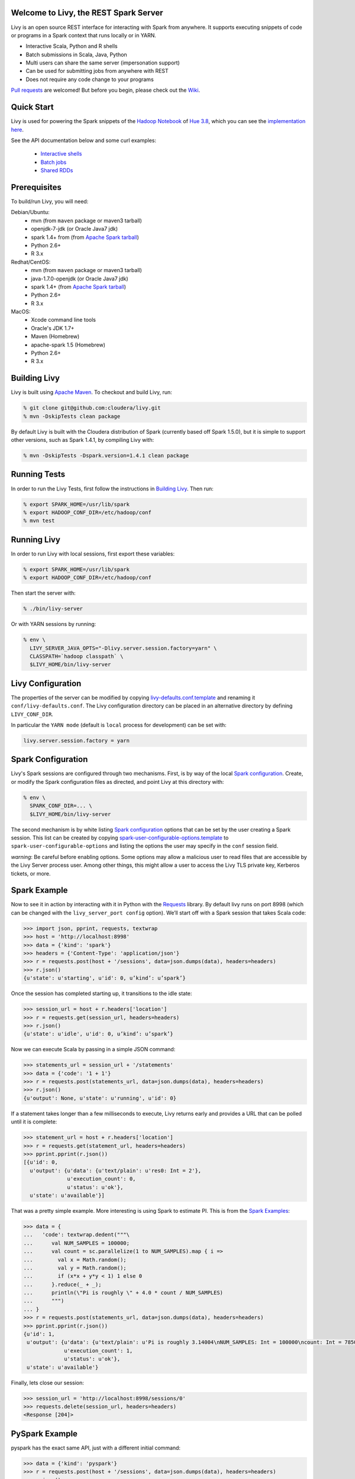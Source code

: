Welcome to Livy, the REST Spark Server
======================================

Livy is an open source REST interface for interacting with Spark from anywhere. It supports executing snippets of code or programs in a Spark context that runs locally or in YARN.

* Interactive Scala, Python and R shells
* Batch submissions in Scala, Java, Python
* Multi users can share the same server (impersonation support)
* Can be used for submitting jobs from anywhere with REST
* Does not require any code change to your programs

`Pull requests`_ are welcomed! But before you begin, please check out the `Wiki`_.

.. _Pull requests: https://github.com/cloudera/livy/pulls
.. _Wiki: https://github.com/cloudera/livy/wiki/Contributing-to-Livy

Quick Start
===========

Livy is used for powering the Spark snippets of the `Hadoop Notebook`_ of `Hue 3.8`_, which you can see the
`implementation here`_.

See the API documentation below and some curl examples:

  * `Interactive shells`_
  * `Batch jobs`_
  * `Shared RDDs`_

.. _Interactive shells: http://gethue.com/how-to-use-the-livy-spark-rest-job-server-for-interactive-spark/
.. _Batch jobs: http://gethue.com/how-to-use-the-livy-spark-rest-job-server-api-for-sharing-spark-rdds-and-contexts/
.. _Shared RDDs: http://gethue.com/how-to-use-the-livy-spark-rest-job-server-api-for-submitting-batch-jar-python-and-streaming-spark-jobs/
.. _Hadoop Notebook: http://gethue.com/new-notebook-application-for-spark-sql/
.. _Hue 3.8: http://gethue.com/hue-3-8-with-an-oozie-editor-revamp-better-performances-improved-spark-ui-is-out/
.. _implementation here: https://github.com/cloudera/hue/blob/master/apps/spark/src/spark/job_server_api.py


Prerequisites
=============

To build/run Livy, you will need:

Debian/Ubuntu:
  * mvn (from ``maven`` package or maven3 tarball)
  * openjdk-7-jdk (or Oracle Java7 jdk)
  * spark 1.4+ from (from `Apache Spark tarball`_)
  * Python 2.6+
  * R 3.x

Redhat/CentOS:
  * mvn (from ``maven`` package or maven3 tarball)
  * java-1.7.0-openjdk (or Oracle Java7 jdk)
  * spark 1.4+ (from `Apache Spark tarball`_)
  * Python 2.6+
  * R 3.x

MacOS:
  * Xcode command line tools
  * Oracle's JDK 1.7+
  * Maven (Homebrew)
  * apache-spark 1.5 (Homebrew)
  * Python 2.6+
  * R 3.x



.. _Apache Spark Tarball: https://spark.apache.org/downloads.html


Building Livy
=============

Livy is built using `Apache Maven`_. To checkout and build Livy, run:

.. code:: shell

    % git clone git@github.com:cloudera/livy.git
    % mvn -DskipTests clean package

By default Livy is built with the Cloudera distribution of Spark (currently
based off Spark 1.5.0), but it is simple to support other versions, such as
Spark 1.4.1, by compiling Livy with:

.. code:: shell

    % mvn -DskipTests -Dspark.version=1.4.1 clean package

.. _Apache Maven: http://maven.apache.org


Running Tests
=============

In order to run the Livy Tests, first follow the instructions in `Building
Livy`_. Then run:

.. code:: shell

    % export SPARK_HOME=/usr/lib/spark
    % export HADOOP_CONF_DIR=/etc/hadoop/conf
    % mvn test


Running Livy
============

In order to run Livy with local sessions, first export these variables:

.. code:: shell

   % export SPARK_HOME=/usr/lib/spark
   % export HADOOP_CONF_DIR=/etc/hadoop/conf

Then start the server with:

.. code:: shell

    % ./bin/livy-server

Or with YARN sessions by running:

.. code:: shell

   % env \
     LIVY_SERVER_JAVA_OPTS="-Dlivy.server.session.factory=yarn" \
     CLASSPATH=`hadoop classpath` \
     $LIVY_HOME/bin/livy-server


Livy Configuration
==================

The properties of the server can be modified by copying
`livy-defaults.conf.template`_ and renaming it ``conf/livy-defaults.conf``. The
Livy configuration directory can be placed in an alternative directory by defining
``LIVY_CONF_DIR``.

In particular the ``YARN mode`` (default is ``local`` process for development) can be set with:

.. code:: shell

    livy.server.session.factory = yarn

.. _livy-defaults.conf.template: https://github.com/cloudera/livy/blob/master/apps/spark/java/conf/livy-defaults.conf.template

Spark Configuration
===================

Livy's Spark sessions are configured through two mechanisms. First, is by way of the local
`Spark configuration`_. Create, or modify the Spark configuration files as directed, and point
Livy at this directory with:

.. code:: shell

    % env \
      SPARK_CONF_DIR=... \
      $LIVY_HOME/bin/livy-server

The second mechanism is by white listing `Spark configuration`_ options that can be set by the user
creating a Spark session. This list can be created by copying
`spark-user-configurable-options.template`_ to ``spark-user-configurable-options`` and listing
the options the user may specify in the ``conf`` session field.

*warning*: Be careful before enabling options. Some options may allow a malicious user to
read files that are accessible by the Livy Server process user. Among other things, this might
allow a user to access the Livy TLS private key, Kerberos tickets, or more.

.. _Spark configuration: https://spark.apache.org/docs/latest/configuration.html
.. _spark-user-configurable-options.template: https://github.com/cloudera/livy/blob/master/apps/spark/java/conf/spark-user-configurable-options.template


Spark Example
=============

Now to see it in action by interacting with it in Python with the `Requests`_
library. By default livy runs on port 8998 (which can be changed with the
``livy_server_port config`` option). We’ll start off with a Spark session that
takes Scala code:

.. code:: shell
    % sudo pip install requests

.. code:: python

    >>> import json, pprint, requests, textwrap
    >>> host = 'http://localhost:8998'
    >>> data = {'kind': 'spark'}
    >>> headers = {'Content-Type': 'application/json'}
    >>> r = requests.post(host + '/sessions', data=json.dumps(data), headers=headers)
    >>> r.json()
    {u'state': u'starting', u'id': 0, u’kind’: u’spark’}

Once the session has completed starting up, it transitions to the idle state:

.. code:: python

    >>> session_url = host + r.headers['location']
    >>> r = requests.get(session_url, headers=headers)
    >>> r.json()
    {u'state': u'idle', u'id': 0, u’kind’: u’spark’}

Now we can execute Scala by passing in a simple JSON command:

.. code:: python

    >>> statements_url = session_url + '/statements'
    >>> data = {'code': '1 + 1'}
    >>> r = requests.post(statements_url, data=json.dumps(data), headers=headers)
    >>> r.json()
    {u'output': None, u'state': u'running', u'id': 0}

If a statement takes longer than a few milliseconds to execute, Livy returns
early and provides a URL that can be polled until it is complete:

.. code:: python

    >>> statement_url = host + r.headers['location']
    >>> r = requests.get(statement_url, headers=headers)
    >>> pprint.pprint(r.json())
    [{u'id': 0,
      u'output': {u'data': {u'text/plain': u'res0: Int = 2'},
                  u'execution_count': 0,
                  u'status': u'ok'},
      u'state': u'available'}]

That was a pretty simple example. More interesting is using Spark to estimate
PI. This is from the `Spark Examples`_:

.. code:: python

    >>> data = {
    ...   'code': textwrap.dedent("""\
    ...      val NUM_SAMPLES = 100000;
    ...      val count = sc.parallelize(1 to NUM_SAMPLES).map { i =>
    ...        val x = Math.random();
    ...        val y = Math.random();
    ...        if (x*x + y*y < 1) 1 else 0
    ...      }.reduce(_ + _);
    ...      println(\"Pi is roughly \" + 4.0 * count / NUM_SAMPLES)
    ...      """)
    ... }
    >>> r = requests.post(statements_url, data=json.dumps(data), headers=headers)
    >>> pprint.pprint(r.json())
    {u'id': 1,
     u'output': {u'data': {u'text/plain': u'Pi is roughly 3.14004\nNUM_SAMPLES: Int = 100000\ncount: Int = 78501'},
                 u'execution_count': 1,
                 u'status': u'ok'},
     u'state': u'available'}

Finally, lets close our session:

.. code:: python

    >>> session_url = 'http://localhost:8998/sessions/0'
    >>> requests.delete(session_url, headers=headers)
    <Response [204]>

.. _Requests: http://docs.python-requests.org/en/latest/
.. _Spark Examples: https://spark.apache.org/examples.html


PySpark Example
===============

pyspark has the exact same API, just with a different initial command:

.. code:: python

    >>> data = {'kind': 'pyspark'}
    >>> r = requests.post(host + '/sessions', data=json.dumps(data), headers=headers)
    >>> r.json()
    {u'id': 1, u'state': u'idle'}

The PI example from before then can be run as:

.. code:: python

    >>> data = {
    ...   'code': textwrap.dedent("""\
    ...     import random
    ...     NUM_SAMPLES = 100000
    ...     def sample(p):
    ...       x, y = random.random(), random.random()
    ...       return 1 if x*x + y*y < 1 else 0
    ...
    ...     count = sc.parallelize(xrange(0, NUM_SAMPLES)).map(sample) \
    ...               .reduce(lambda a, b: a + b)
    ...     print "Pi is roughly %f" % (4.0 * count / NUM_SAMPLES)
    ...     """)
    ... }
    >>> r = requests.post(statements_url, data=json.dumps(data), headers=headers)
    >>> pprint.pprint(r.json())
    {u'id': 12,
     u'output': {u'data': {u'text/plain': u'Pi is roughly 3.136000'},
                 u'execution_count': 12,
                 u'status': u'ok'},
     u'state': u'running'}


SparkR Example
==============

SparkR also has the same API:

.. code:: python

    >>> data = {'kind': 'sparkR'}
    >>> r = requests.post(host + '/sessions', data=json.dumps(data), headers=headers)
    >>> r.json()
    {u'id': 1, u'state': u'idle'}

The PI example from before then can be run as:

.. code:: python

    >>> data = {
    ...   'code': textwrap.dedent("""\
    ...      n <- 100000
    ...      piFunc <- function(elem) {
    ...        rands <- runif(n = 2, min = -1, max = 1)
    ...        val <- ifelse((rands[1]^2 + rands[2]^2) < 1, 1.0, 0.0)
    ...        val
    ...      }
    ...      piFuncVec <- function(elems) {
    ...        message(length(elems))
    ...        rands1 <- runif(n = length(elems), min = -1, max = 1)
    ...        rands2 <- runif(n = length(elems), min = -1, max = 1)
    ...        val <- ifelse((rands1^2 + rands2^2) < 1, 1.0, 0.0)
    ...        sum(val)
    ...      }
    ...      rdd <- parallelize(sc, 1:n, slices)
    ...      count <- reduce(lapplyPartition(rdd, piFuncVec), sum)
    ...      cat("Pi is roughly", 4.0 * count / n, "\n")
    ...     """)
    ... }
    >>> r = requests.post(statements_url, data=json.dumps(data), headers=headers)
    >>> pprint.pprint(r.json())
    {u'id': 12,
     u'output': {u'data': {u'text/plain': u'Pi is roughly 3.136000'},
                 u'execution_count': 12,
                 u'status': u'ok'},
     u'state': u'running'}


Community
=========

 * User group: http://groups.google.com/a/cloudera.org/group/livy-user
 * Dev group: http://groups.google.com/a/cloudera.org/group/livy-dev
 * Jira: https://issues.cloudera.org/browse/LIVY
 * Pull requests: https://github.com/cloudera/livy/pulls


REST API
========

GET /sessions
-------------

Returns all the active interactive sessions.

Response Body
^^^^^^^^^^^^^

+----------+-----------------+------+
| name     | description     | type |
+==========+=================+======+
| sessions | `session`_ list | list |
+----------+-----------------+------+


POST /sessions
--------------

Creates a new interative Scala, Python or R shell in the cluster.

Request Body
^^^^^^^^^^^^

+----------------+--------------------------------------------------------------------------------+-----------------+
| name           | description                                                                    | type            |
+================+================================================================================+=================+
| kind           | The session kind (required)                                                    | `session kind`_ |
+----------------+--------------------------------------------------------------------------------+-----------------+
| proxyUser      | The user to impersonate that will run this session (e.g. bob)                  | string          |
+----------------+--------------------------------------------------------------------------------+-----------------+
| jars           | Files to be placed on the java classpath                                       | list of paths   |
+----------------+--------------------------------------------------------------------------------+-----------------+
| pyFiles        | Files to be placed on the PYTHONPATH                                           | list of paths   |
+----------------+--------------------------------------------------------------------------------+-----------------+
| files          | Files to be placed in executor working directory                               | list of paths   |
+----------------+--------------------------------------------------------------------------------+-----------------+
| driverMemory   | Memory for driver (e.g. 1000M, 2G)                                             | string          |
+----------------+--------------------------------------------------------------------------------+-----------------+
| driverCores    | Number of cores used by driver (YARN mode only)                                | int             |
+----------------+--------------------------------------------------------------------------------+-----------------+
| executorMemory | Memory for executor (e.g. 1000M, 2G)                                           | string          |
+----------------+--------------------------------------------------------------------------------+-----------------+
| executorCores  | Number of cores used by executor                                               | int             |
+----------------+--------------------------------------------------------------------------------+-----------------+
| numExecutors   | Number of executors (YARN mode only)                                           | int             |
+----------------+--------------------------------------------------------------------------------+-----------------+
| archives       | Archives to be uncompressed in the executor working directory (YARN mode only) | list of paths   |
+----------------+--------------------------------------------------------------------------------+-----------------+
| queue          | The YARN queue to submit too (YARN mode only)                                  | string          |
+----------------+--------------------------------------------------------------------------------+-----------------+
| name           | Name of the application                                                        | string          |
+----------------+--------------------------------------------------------------------------------+-----------------+
| conf           | Spark configuration property                                                   | Map of key=val  |
+----------------+--------------------------------------------------------------------------------+-----------------+


Response Body
^^^^^^^^^^^^^

The created `Session`_.


GET /sessions/{sessionId}
-------------------------

Return the session information

Response
^^^^^^^^

The `Session`_.


DELETE /sessions/{sessionId}
----------------------------

Kill the `Session`_ job.


GET /sessions/{sessionId}/logs
------------------------------

Get the log lines from this session.

Request Parameters
^^^^^^^^^^^^^^^^^^

+------+-----------------------------+------+
| name | description                 | type |
+======+=============================+======+
| from | offset                      | int  |
+------+-----------------------------+------+
| size | amount of batches to return | int  |
+------+-----------------------------+------+

Response Body
^^^^^^^^^^^^^

+------+-----------------------+-----------------+
| name | description           | type            |
+======+=======================+=================+
| id   | The session id        | int             |
+------+-----------------------+-----------------+
| from | offset                | int             |
+------+-----------------------+-----------------+
| size | total amount of lines | int             |
+------+-----------------------+-----------------+
| log  | The log lines         | list of strings |
+------+-----------------------+-----------------+


GET /sessions/{sessionId}/statements
------------------------------------

Return all the statements in a session.

Response Body
^^^^^^^^^^^^^

+------------+-------------------+------+
| name       | description       | type |
+============+===================+======+
| statements | `statement`_ list | list |
+------------+-------------------+------+


POST /sessions/{sessionId}/statements
-------------------------------------

Execute a statement in a session.

Request Body
^^^^^^^^^^^^

+------+---------------------+--------+
| name | description         | type   |
+======+=====================+========+
| code | The code to execute | string |
+------+---------------------+--------+

Response Body
^^^^^^^^^^^^^

The `statement`_ object.


GET /batches
------------

Return all the active batch jobs.

Response Body
^^^^^^^^^^^^^

+---------+---------------+------+
| name    | description   | type |
+=========+===============+======+
| batches | `batch`_ list | list |
+---------+---------------+------+


POST /batches
-------------

Request Body
^^^^^^^^^^^^

+----------------+---------------------------------------------------+-----------------+
| name           | description                                       | type            |
+================+===================================================+=================+
| proxyUser      | The user to impersonate that will execute the job | string          |
+----------------+---------------------------------------------------+-----------------+
| file           | Archive holding the file                          | path (required) |
+----------------+---------------------------------------------------+-----------------+
| args           | Command line arguments                            | list of strings |
+----------------+---------------------------------------------------+-----------------+
| className      | Application's java/spark main class               | string          |
+----------------+---------------------------------------------------+-----------------+
| jars           | Files to be placed on the java classpath          | list of paths   |
+----------------+---------------------------------------------------+-----------------+
| pyFiles        | Files to be placed on the PYTHONPATH              | list of paths   |
+----------------+---------------------------------------------------+-----------------+
| files          | Files to be placed in executor working directory  | list of paths   |
+----------------+---------------------------------------------------+-----------------+
| driverMemory   | Memory for driver (e.g. 1000M, 2G)                | string          |
+----------------+---------------------------------------------------+-----------------+
| driverCores    | Number of cores used by driver                    | int             |
+----------------+---------------------------------------------------+-----------------+
| executorMemory | Memory for executor (e.g. 1000M, 2G)              | string          |
+----------------+---------------------------------------------------+-----------------+
| executorCores  | Number of cores used by executor                  | int             |
+----------------+---------------------------------------------------+-----------------+
| numExecutors   | Number of executor                                | int             |
+----------------+---------------------------------------------------+-----------------+
| archives       | Archives to be uncompressed (YARN mode only)      | list of paths   |
+----------------+---------------------------------------------------+-----------------+
| queue          | The YARN queue to submit too (YARN mode only)     | string          |
+----------------+---------------------------------------------------+-----------------+
| name           | Name of the application                           | string          |
+----------------+---------------------------------------------------+-----------------+
| conf           | Spark configuration property                      | Map of key=val  |
+----------------+---------------------------------------------------+-----------------+


Response Body
^^^^^^^^^^^^^

The created `Batch`_ object.


GET /batches/{batchId}
----------------------

Request Parameters
^^^^^^^^^^^^^^^^^^

+------+-----------------------------+------+
| name | description                 | type |
+======+=============================+======+
| from | offset                      | int  |
+------+-----------------------------+------+
| size | amount of batches to return | int  |
+------+-----------------------------+------+

Response Body
^^^^^^^^^^^^^

+-------+-----------------------------+-----------------+
| name  | description                 | type            |
+=======+=============================+=================+
| id    | The batch id                | int             |
+-------+-----------------------------+-----------------+
| state | The state of the batch      | `batch`_ state  |
+-------+-----------------------------+-----------------+
| log   | The output of the batch job | list of strings |
+-------+-----------------------------+-----------------+


DELETE /batches/{batchId}
-------------------------

Kill the `Batch`_ job.


GET /batches/{batchId}/logs
---------------------------

Get the log lines from this batch.

Request Parameters
^^^^^^^^^^^^^^^^^^

+------+-----------------------------+------+
| name | description                 | type |
+======+=============================+======+
| from | offset                      | int  |
+------+-----------------------------+------+
| size | amount of batches to return | int  |
+------+-----------------------------+------+

Response Body
^^^^^^^^^^^^^

+------+-----------------------+-----------------+
| name | description           | type            |
+======+=======================+=================+
| id   | The batch id          | int             |
+------+-----------------------+-----------------+
| from | offset                | int             |
+------+-----------------------+-----------------+
| size | total amount of lines | int             |
+------+-----------------------+-----------------+
| log  | The log lines         | list of strings |
+------+-----------------------+-----------------+


REST Objects
============

Session
-------

Sessions represent an interactive shell.

+----------------+--------------------------------------------------+----------------------------+
| name           | description                                      | type                       |
+================+==================================================+============================+
| id             | The session id                                   | int                        |
+----------------+--------------------------------------------------+----------------------------+
| kind           | session kind (spark, pyspark, or sparkr)         | `session kind`_ (required) |
+----------------+--------------------------------------------------+----------------------------+
| log            | The log lines                                    | list of strings            |
+----------------+--------------------------------------------------+----------------------------+
| state          | The session state                                | string                     |
+----------------+--------------------------------------------------+----------------------------+


Session State
^^^^^^^^^^^^^

+-------------+----------------------------------+
| name        | description                      |
+=============+==================================+
| not_started | session has not been started     |
+-------------+----------------------------------+
| starting    | session is starting              |
+-------------+----------------------------------+
| idle        | session is waiting for input     |
+-------------+----------------------------------+
| busy        | session is executing a statement |
+-------------+----------------------------------+
| error       | session errored out              |
+-------------+----------------------------------+
| dead        | session has exited               |
+-------------+----------------------------------+

Session Kind
^^^^^^^^^^^^

+---------+----------------------------------+
| name    | description                      |
+=========+==================================+
| spark   | interactive scala/spark session  |
+---------+----------------------------------+
| pyspark | interactive python/spark session |
+---------+----------------------------------+
| sparkr  | interactive R/spark session      |
+---------+----------------------------------+

Statement
---------

Statements represent the result of an execution statement.

+--------+----------------------+---------------------+
| name   | description          | type                |
+========+======================+=====================+
| id     | The statement id     | integer             |
+--------+----------------------+---------------------+
| state  | The execution state  | `statement state`_  |
+--------+----------------------+---------------------+
| output | The execution output | `statement output`_ |
+--------+----------------------+---------------------+

Statement State
^^^^^^^^^^^^^^^

+-----------+----------------------------------+
| name      | description                      |
+===========+==================================+
| running   | Statement is currently executing |
+-----------+----------------------------------+
| available | Statement has a ready response   |
+-----------+----------------------------------+
| error     | Statement failed                 |
+-----------+----------------------------------+

Statement Output
^^^^^^^^^^^^^^^^

+-----------------+-------------------+----------------------------------+
| name            | description       | type                             |
+=================+===================+==================================+
| status          | execution status  | string                           |
+-----------------+-------------------+----------------------------------+
| execution_count | a monotomically   | integer                          |
|                 | increasing number |                                  |
+-----------------+-------------------+----------------------------------+
| data            | statement output  | an object mapping a mime type to |
|                 |                   | the result. If the mime type is  |
|                 |                   | ``application/json``, the value  |
|                 |                   | will be a JSON value             |
+-----------------+-------------------+----------------------------------+

Batch
-----

+----------------+--------------------------------------------------+----------------------------+
| name           | description                                      | type                       |
+================+==================================================+============================+
| id             | The session id                                   | int                        |
+----------------+--------------------------------------------------+----------------------------+
| kind           | session kind (spark, pyspark, or sparkr)         | `session kind`_ (required) |
+----------------+--------------------------------------------------+----------------------------+
| log            | The log lines                                    | list of strings            |
+----------------+--------------------------------------------------+----------------------------+
| state          | The session state                                | string                     |
+----------------+--------------------------------------------------+----------------------------+


License
=======

Apache License, Version 2.0
http://www.apache.org/licenses/LICENSE-2.0
